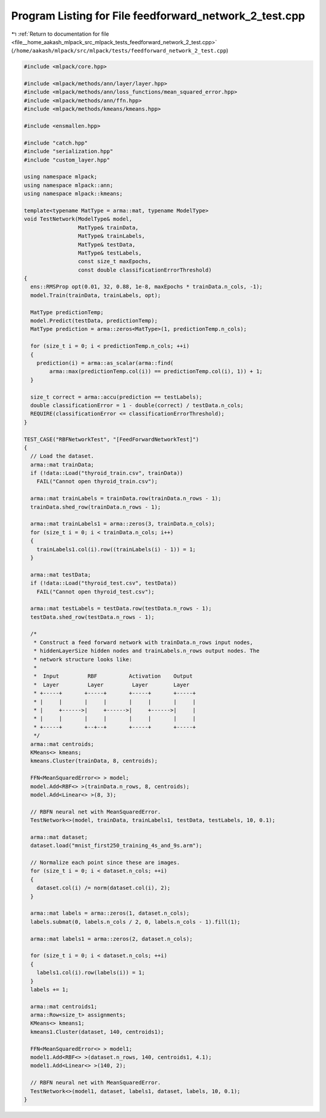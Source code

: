 
.. _program_listing_file__home_aakash_mlpack_src_mlpack_tests_feedforward_network_2_test.cpp:

Program Listing for File feedforward_network_2_test.cpp
=======================================================

|exhale_lsh| :ref:`Return to documentation for file <file__home_aakash_mlpack_src_mlpack_tests_feedforward_network_2_test.cpp>` (``/home/aakash/mlpack/src/mlpack/tests/feedforward_network_2_test.cpp``)

.. |exhale_lsh| unicode:: U+021B0 .. UPWARDS ARROW WITH TIP LEFTWARDS

.. code-block:: cpp

   
   #include <mlpack/core.hpp>
   
   #include <mlpack/methods/ann/layer/layer.hpp>
   #include <mlpack/methods/ann/loss_functions/mean_squared_error.hpp>
   #include <mlpack/methods/ann/ffn.hpp>
   #include <mlpack/methods/kmeans/kmeans.hpp>
   
   #include <ensmallen.hpp>
   
   #include "catch.hpp"
   #include "serialization.hpp"
   #include "custom_layer.hpp"
   
   using namespace mlpack;
   using namespace mlpack::ann;
   using namespace mlpack::kmeans;
   
   template<typename MatType = arma::mat, typename ModelType>
   void TestNetwork(ModelType& model,
                    MatType& trainData,
                    MatType& trainLabels,
                    MatType& testData,
                    MatType& testLabels,
                    const size_t maxEpochs,
                    const double classificationErrorThreshold)
   {
     ens::RMSProp opt(0.01, 32, 0.88, 1e-8, maxEpochs * trainData.n_cols, -1);
     model.Train(trainData, trainLabels, opt);
   
     MatType predictionTemp;
     model.Predict(testData, predictionTemp);
     MatType prediction = arma::zeros<MatType>(1, predictionTemp.n_cols);
   
     for (size_t i = 0; i < predictionTemp.n_cols; ++i)
     {
       prediction(i) = arma::as_scalar(arma::find(
           arma::max(predictionTemp.col(i)) == predictionTemp.col(i), 1)) + 1;
     }
   
     size_t correct = arma::accu(prediction == testLabels);
     double classificationError = 1 - double(correct) / testData.n_cols;
     REQUIRE(classificationError <= classificationErrorThreshold);
   }
   
   TEST_CASE("RBFNetworkTest", "[FeedForwardNetworkTest]")
   {
     // Load the dataset.
     arma::mat trainData;
     if (!data::Load("thyroid_train.csv", trainData))
       FAIL("Cannot open thyroid_train.csv");
   
     arma::mat trainLabels = trainData.row(trainData.n_rows - 1);
     trainData.shed_row(trainData.n_rows - 1);
   
     arma::mat trainLabels1 = arma::zeros(3, trainData.n_cols);
     for (size_t i = 0; i < trainData.n_cols; i++)
     {
       trainLabels1.col(i).row((trainLabels(i) - 1)) = 1;
     }
   
     arma::mat testData;
     if (!data::Load("thyroid_test.csv", testData))
       FAIL("Cannot open thyroid_test.csv");
   
     arma::mat testLabels = testData.row(testData.n_rows - 1);
     testData.shed_row(testData.n_rows - 1);
   
     /*
      * Construct a feed forward network with trainData.n_rows input nodes,
      * hiddenLayerSize hidden nodes and trainLabels.n_rows output nodes. The
      * network structure looks like:
      *
      *  Input         RBF          Activation    Output
      *  Layer         Layer         Layer        Layer
      * +-----+       +-----+       +-----+       +-----+
      * |     |       |     |       |     |       |     |
      * |     +------>|     +------>|     +------>|     |
      * |     |       |     |       |     |       |     |
      * +-----+       +--+--+       +-----+       +-----+
      */
     arma::mat centroids;
     KMeans<> kmeans;
     kmeans.Cluster(trainData, 8, centroids);
   
     FFN<MeanSquaredError<> > model;
     model.Add<RBF<> >(trainData.n_rows, 8, centroids);
     model.Add<Linear<> >(8, 3);
   
     // RBFN neural net with MeanSquaredError.
     TestNetwork<>(model, trainData, trainLabels1, testData, testLabels, 10, 0.1);
   
     arma::mat dataset;
     dataset.load("mnist_first250_training_4s_and_9s.arm");
   
     // Normalize each point since these are images.
     for (size_t i = 0; i < dataset.n_cols; ++i)
     {
       dataset.col(i) /= norm(dataset.col(i), 2);
     }
   
     arma::mat labels = arma::zeros(1, dataset.n_cols);
     labels.submat(0, labels.n_cols / 2, 0, labels.n_cols - 1).fill(1);
   
     arma::mat labels1 = arma::zeros(2, dataset.n_cols);
   
     for (size_t i = 0; i < dataset.n_cols; ++i)
     {
       labels1.col(i).row(labels(i)) = 1;
     }
     labels += 1;
   
     arma::mat centroids1;
     arma::Row<size_t> assignments;
     KMeans<> kmeans1;
     kmeans1.Cluster(dataset, 140, centroids1);
   
     FFN<MeanSquaredError<> > model1;
     model1.Add<RBF<> >(dataset.n_rows, 140, centroids1, 4.1);
     model1.Add<Linear<> >(140, 2);
   
     // RBFN neural net with MeanSquaredError.
     TestNetwork<>(model1, dataset, labels1, dataset, labels, 10, 0.1);
   }
